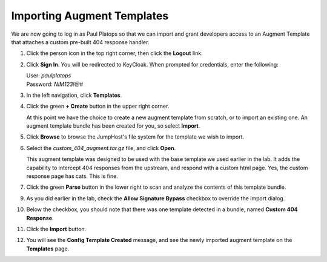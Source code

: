 Importing Augment Templates
===========================

We are now going to log in as Paul Platops so that we can import and grant developers access to an Augment Template that attaches a custom pre-built 404 response handler.

#. Click the person icon in the top right corner, then click the **Logout** link.

#. Click **Sign In**. You will be redirected to KeyCloak. When prompted for credentials, enter the following:

   | User: `paulplatops`
   | Password: `NIM123!@#`

#. In the left navigation, click **Templates**.

#. Click the green **+ Create** button in the upper right corner.

   At this point we have the choice to create a new augment template from scratch, or to import an existing one. An augment template bundle has been created for you, so select **Import**.

#. Click **Browse** to browse the JumpHost's file system for the template we wish to import.

#. Select the `custom_404_augment.tar.gz` file, and click **Open**.

   This augment template was designed to be used with the base template we used earlier in the lab. It adds the capability to intercept 404 responses from the upstream, and respond with a custom html page. Yes, the custom response page has cats. This is fine.

#. Click the green **Parse** button in the lower right to scan and analyze the contents of this template bundle.

9. As you did earlier in the lab, check the **Allow Signature Bypass** checkbox to override the import dialog.

10. Below the checkbox, you should note that there was one template detected in a bundle, named **Custom 404 Response**.

11. Click the **Import** button.

12. You will see the **Config Template Created** message, and see the newly imported augment template on the **Templates** page.

    .. image:: ../images/image-5.png

